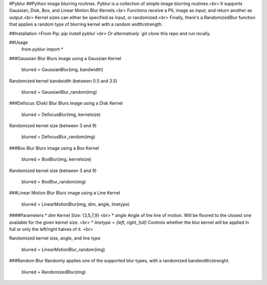 #Pyblur
##Python image blurring routines.
Pyblur is a collection of simple image blurring routines.<br>
It supports Gaussian, Disk, Box, and Linear Motion Blur Kernels.<br>
Functions receive a PIL image as input, and return another as output.<br>
Kernel sizes can either be specified as input, or randomized.<br>
Finally, there's a RandomizedBlur function that applies a random type of blurring kernel with a random width/strength.



##Installation
>From Pip: `pip install pyblur`<br>
Or alternatively `git clone` this repo and run locally.

##Usage
    from pyblur import *

###Gaussian Blur
Blurs image using a Gaussian Kernel

    blurred = GaussianBlur(img, bandwidth)

Randomized kernel bandwidth (between 0.5 and 3.5)

    blurred = GaussianBlur_random(img)

###Defocus (Disk) Blur
Blurs image using a Disk Kernel

	blurred = DefocusBlur(img, kernelsize)

Randomized kernel size (between 3 and 9)

	blurred = DefocusBlur_random(img)


###Box Blur
Blurs image using a Box Kernel

	blurred = BoxBlur(img, kernelsize)

Randomized kernel size (between 3 and 9)

	blurred = BoxBlur_random(img)


###Linear Motion Blur
Blurs image using a Line Kernel

	blurred = LinearMotionBlur(img, dim, angle, linetype)

####Parameters
* `dim` Kernel Size: {3,5,7,9} <br>
* `angle` Angle of the line of motion. Will be floored to the closest one available for the given kernel size. <br>
* `linetype = {left, right, full}` Controls whether the blur kernel will be applied in full or only the left/right halves of it. <br>

Randomized kernel size, angle, and line type

	blurred = LinearMotionBlur_random(img)


###Random Blur
Randomly applies one of the supported blur types, with a randomized bandwidth/strenght.

	blurred = RandomizedBlur(img)

